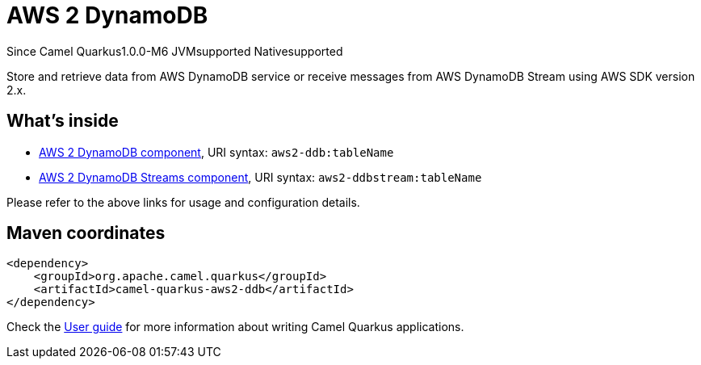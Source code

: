 // Do not edit directly!
// This file was generated by camel-quarkus-package-maven-plugin:update-extension-doc-page

[[aws2-ddb]]
= AWS 2 DynamoDB

[.badges]
[.badge-key]##Since Camel Quarkus##[.badge-version]##1.0.0-M6## [.badge-key]##JVM##[.badge-supported]##supported## [.badge-key]##Native##[.badge-supported]##supported##

Store and retrieve data from AWS DynamoDB service or receive messages from AWS DynamoDB Stream using AWS SDK version 2.x.

== What's inside

* https://camel.apache.org/components/latest/aws2-ddb-component.html[AWS 2 DynamoDB component], URI syntax: `aws2-ddb:tableName`
* https://camel.apache.org/components/latest/aws2-ddbstream-component.html[AWS 2 DynamoDB Streams component], URI syntax: `aws2-ddbstream:tableName`

Please refer to the above links for usage and configuration details.

== Maven coordinates

[source,xml]
----
<dependency>
    <groupId>org.apache.camel.quarkus</groupId>
    <artifactId>camel-quarkus-aws2-ddb</artifactId>
</dependency>
----

Check the xref:user-guide/index.adoc[User guide] for more information about writing Camel Quarkus applications.

